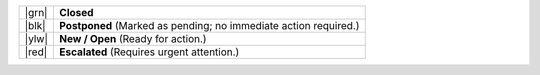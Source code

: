 .. list-table::
   :widths: 5 45

   * - |grn|
     - **Closed**
   * - |blk|
     - **Postponed**
       (Marked as pending; no immediate action required.)
   * - |ylw|
     - **New / Open**
       (Ready for action.)
   * - |red|
     - **Escalated**
       (Requires urgent attention.)

.. |grn| raw:: html

   <div class="zammad-state-circle border-green"></div>

.. |blk| raw:: html

   <div class="zammad-state-circle border-charcoal"></div>

.. |ylw| raw:: html

   <div class="zammad-state-circle border-yellow"></div>

.. |red| raw:: html

   <div class="zammad-state-circle border-red"></div>
